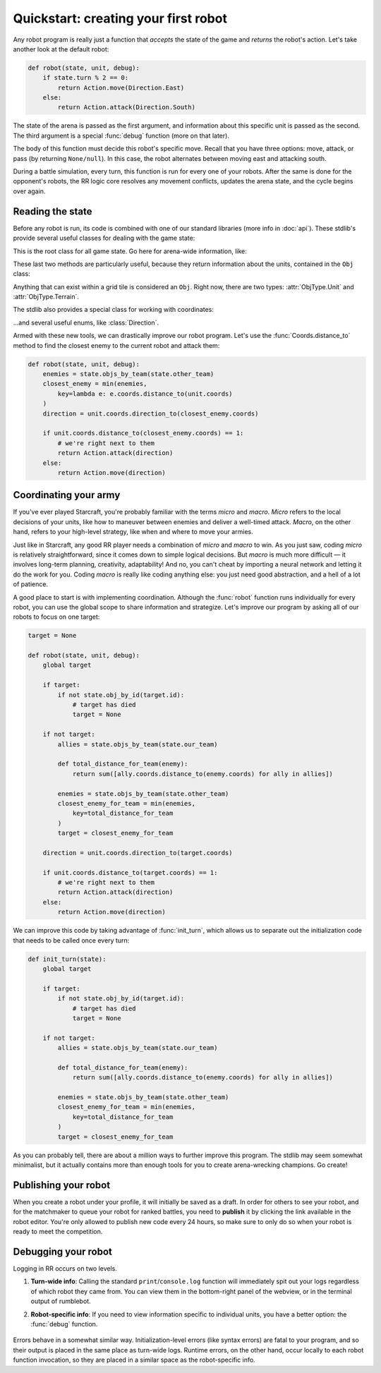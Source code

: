 Quickstart: creating your first robot
=====================================

Any robot program is really just a function that *accepts* the state of the game and *returns* the robot's action. Let's take another look at the default robot:

.. code-block:: python

    def robot(state, unit, debug):
        if state.turn % 2 == 0:
            return Action.move(Direction.East)
        else:
            return Action.attack(Direction.South)

The state of the arena is passed as the first argument, and information about this specific unit is passed as the second. The third argument is a special :func:`debug` function (more on that later).

The body of this function must decide this robot's specific move. Recall that you have three options: move, attack, or pass (by returning ``None/null``). In this case, the robot alternates between moving east and attacking south.

During a battle simulation, every turn, this function is run for every one of your robots. After the same is done for the opponent's robots, the RR logic core resolves any movement conflicts, updates the arena state, and the cycle begins over again.

Reading the state
-----------------

Before any robot is run, its code is combined with one of our standard libraries (more info in :doc:`api`). These stdlib's provide several useful classes for dealing with the game state:



.. class:: State
    :noindex:

    This is the root class for all game state. Go here for arena-wide information, like:

    .. attribute:: turn_num
        :noindex:
    .. attribute:: our_team
        :noindex:
    .. attribute:: other_team
        :noindex:
    .. method:: objs_by_team(team)
        :noindex:
    .. method:: obj_by_coords(coords)
        :noindex:

These last two methods are particularly useful, because they return information about the units, contained in the ``Obj`` class:

.. class:: Obj
    :noindex:

    Anything that can exist within a grid tile is considered an ``Obj``. Right now, there are two types: :attr:`ObjType.Unit` and :attr:`ObjType.Terrain`.

    .. attribute:: id
        :noindex:
    .. attribute:: coords
        :noindex:
    .. attribute:: obj_type
        :noindex:
    .. attribute:: team
        :noindex:
    .. attribute:: health
        :noindex:

The stdlib also provides a special class for working with coordinates:

.. class:: Coords
    :noindex:

    .. attribute:: x, y
        :noindex:
    .. method:: distance_to(other)
        :noindex:
    .. method:: direction_to(other)
        :noindex:

...and several useful enums, like :class:`Direction`.

Armed with these new tools, we can drastically improve our robot program. Let's use the :func:`Coords.distance_to` method to find the closest enemy to the current robot and attack them:

.. code-block:: python

    def robot(state, unit, debug):
        enemies = state.objs_by_team(state.other_team)
        closest_enemy = min(enemies,
            key=lambda e: e.coords.distance_to(unit.coords)
        )
        direction = unit.coords.direction_to(closest_enemy.coords)

        if unit.coords.distance_to(closest_enemy.coords) == 1:
            # we're right next to them
            return Action.attack(direction)
        else:
            return Action.move(direction)


Coordinating your army
----------------------

If you've ever played Starcraft, you're probably familiar with the terms *micro* and *macro*. *Micro* refers to the local decisions of your units, like how to maneuver between enemies and deliver a well-timed attack. *Macro*, on the other hand, refers to your high-level strategy, like when and where to move your armies.

Just like in Starcraft, any good RR player needs a combination of *micro* and *macro* to win. As you just saw, coding *micro* is relatively straightforward, since it comes down to simple logical decisions. But *macro* is much more difficult — it involves long-term planning, creativity, adaptability! And no, you can't cheat by importing a neural network and letting it do the work for you. Coding *macro* is really like coding anything else: you just need good abstraction, and a hell of a lot of patience.

A good place to start is with implementing coordination. Although the :func:`robot` function runs individually for every robot, you can use the global scope to share information and strategize. Let's improve our program by asking all of our robots to focus on one target:

.. code-block:: python

    target = None

    def robot(state, unit, debug):
        global target

        if target:
            if not state.obj_by_id(target.id):
                # target has died
                target = None

        if not target:
            allies = state.objs_by_team(state.our_team)

            def total_distance_for_team(enemy):
                return sum([ally.coords.distance_to(enemy.coords) for ally in allies])

            enemies = state.objs_by_team(state.other_team)
            closest_enemy_for_team = min(enemies,
                key=total_distance_for_team
            )
            target = closest_enemy_for_team

        direction = unit.coords.direction_to(target.coords)

        if unit.coords.distance_to(target.coords) == 1:
            # we're right next to them
            return Action.attack(direction)
        else:
            return Action.move(direction)

We can improve this code by taking advantage of :func:`init_turn`, which allows us to separate out the initialization code that needs to be called once every turn:

.. code-block:: python

    def init_turn(state):
        global target

        if target:
            if not state.obj_by_id(target.id):
                # target has died
                target = None

        if not target:
            allies = state.objs_by_team(state.our_team)

            def total_distance_for_team(enemy):
                return sum([ally.coords.distance_to(enemy.coords) for ally in allies])

            enemies = state.objs_by_team(state.other_team)
            closest_enemy_for_team = min(enemies,
                key=total_distance_for_team
            )
            target = closest_enemy_for_team


As you can probably tell, there are about a million ways to further improve this program. The stdlib may seem somewhat minimalist, but it actually contains more than enough tools for you to create arena-wrecking champions. Go create!


Publishing your robot
---------------------

When you create a robot under your profile, it will initially be saved as a draft. In order for others to see your robot, and for the matchmaker to queue your robot for ranked battles, you need to **publish** it by clicking the link available in the robot editor. You're only allowed to publish new code every 24 hours, so make sure to only do so when your robot is ready to meet the competition.


Debugging your robot
--------------------

Logging in RR occurs on two levels.

1. **Turn-wide info**: Calling the standard ``print``/``console.log`` function will immediately spit out your logs regardless of which robot they came from. You can view them in the bottom-right panel of the webview, or in the terminal output of rumblebot.
2. **Robot-specific info**: If you need to view information specific to individual units, you have a better option: the :func:`debug` function.

    .. function:: debug(key, value)

        Calling this function with a key value pair will create a robot-specific information table. You can inspect it by selecting robots in the map of the webview.

Errors behave in a somewhat similar way. Initialization-level errors (like syntax errors) are fatal to your program, and so their output is placed in the same place as turn-wide logs. Runtime errors, on the other hand, occur locally to each robot function invocation, so they are placed in a similar space as the robot-specific info.
